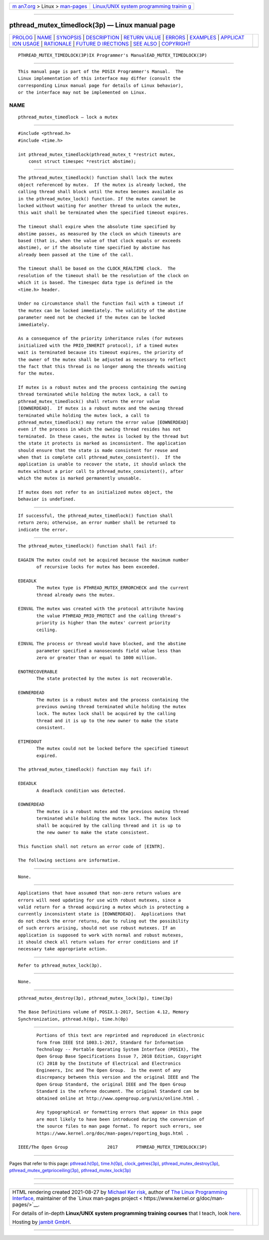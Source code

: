 .. container:: page-top

.. container:: nav-bar

   +----------------------------------+----------------------------------+
   | `m                               | `Linux/UNIX system programming   |
   | an7.org <../../../index.html>`__ | trainin                          |
   | > Linux >                        | g <http://man7.org/training/>`__ |
   | `man-pages <../index.html>`__    |                                  |
   +----------------------------------+----------------------------------+

--------------

pthread_mutex_timedlock(3p) — Linux manual page
===============================================

+-----------------------------------+-----------------------------------+
| `PROLOG <#PROLOG>`__ \|           |                                   |
| `NAME <#NAME>`__ \|               |                                   |
| `SYNOPSIS <#SYNOPSIS>`__ \|       |                                   |
| `DESCRIPTION <#DESCRIPTION>`__ \| |                                   |
| `RETURN VALUE <#RETURN_VALUE>`__  |                                   |
| \| `ERRORS <#ERRORS>`__ \|        |                                   |
| `EXAMPLES <#EXAMPLES>`__ \|       |                                   |
| `APPLICAT                         |                                   |
| ION USAGE <#APPLICATION_USAGE>`__ |                                   |
| \| `RATIONALE <#RATIONALE>`__ \|  |                                   |
| `FUTURE D                         |                                   |
| IRECTIONS <#FUTURE_DIRECTIONS>`__ |                                   |
| \| `SEE ALSO <#SEE_ALSO>`__ \|    |                                   |
| `COPYRIGHT <#COPYRIGHT>`__        |                                   |
+-----------------------------------+-----------------------------------+
| .. container:: man-search-box     |                                   |
+-----------------------------------+-----------------------------------+

::

   PTHREAD_MUTEX_TIMEDLOCK(3P)IX Programmer's ManualEAD_MUTEX_TIMEDLOCK(3P)


-----------------------------------------------------

::

          This manual page is part of the POSIX Programmer's Manual.  The
          Linux implementation of this interface may differ (consult the
          corresponding Linux manual page for details of Linux behavior),
          or the interface may not be implemented on Linux.

NAME
-------------------------------------------------

::

          pthread_mutex_timedlock — lock a mutex


---------------------------------------------------------

::

          #include <pthread.h>
          #include <time.h>

          int pthread_mutex_timedlock(pthread_mutex_t *restrict mutex,
              const struct timespec *restrict abstime);


---------------------------------------------------------------

::

          The pthread_mutex_timedlock() function shall lock the mutex
          object referenced by mutex.  If the mutex is already locked, the
          calling thread shall block until the mutex becomes available as
          in the pthread_mutex_lock() function. If the mutex cannot be
          locked without waiting for another thread to unlock the mutex,
          this wait shall be terminated when the specified timeout expires.

          The timeout shall expire when the absolute time specified by
          abstime passes, as measured by the clock on which timeouts are
          based (that is, when the value of that clock equals or exceeds
          abstime), or if the absolute time specified by abstime has
          already been passed at the time of the call.

          The timeout shall be based on the CLOCK_REALTIME clock.  The
          resolution of the timeout shall be the resolution of the clock on
          which it is based. The timespec data type is defined in the
          <time.h> header.

          Under no circumstance shall the function fail with a timeout if
          the mutex can be locked immediately. The validity of the abstime
          parameter need not be checked if the mutex can be locked
          immediately.

          As a consequence of the priority inheritance rules (for mutexes
          initialized with the PRIO_INHERIT protocol), if a timed mutex
          wait is terminated because its timeout expires, the priority of
          the owner of the mutex shall be adjusted as necessary to reflect
          the fact that this thread is no longer among the threads waiting
          for the mutex.

          If mutex is a robust mutex and the process containing the owning
          thread terminated while holding the mutex lock, a call to
          pthread_mutex_timedlock() shall return the error value
          [EOWNERDEAD].  If mutex is a robust mutex and the owning thread
          terminated while holding the mutex lock, a call to
          pthread_mutex_timedlock() may return the error value [EOWNERDEAD]
          even if the process in which the owning thread resides has not
          terminated. In these cases, the mutex is locked by the thread but
          the state it protects is marked as inconsistent. The application
          should ensure that the state is made consistent for reuse and
          when that is complete call pthread_mutex_consistent().  If the
          application is unable to recover the state, it should unlock the
          mutex without a prior call to pthread_mutex_consistent(), after
          which the mutex is marked permanently unusable.

          If mutex does not refer to an initialized mutex object, the
          behavior is undefined.


-----------------------------------------------------------------

::

          If successful, the pthread_mutex_timedlock() function shall
          return zero; otherwise, an error number shall be returned to
          indicate the error.


-----------------------------------------------------

::

          The pthread_mutex_timedlock() function shall fail if:

          EAGAIN The mutex could not be acquired because the maximum number
                 of recursive locks for mutex has been exceeded.

          EDEADLK
                 The mutex type is PTHREAD_MUTEX_ERRORCHECK and the current
                 thread already owns the mutex.

          EINVAL The mutex was created with the protocol attribute having
                 the value PTHREAD_PRIO_PROTECT and the calling thread's
                 priority is higher than the mutex' current priority
                 ceiling.

          EINVAL The process or thread would have blocked, and the abstime
                 parameter specified a nanoseconds field value less than
                 zero or greater than or equal to 1000 million.

          ENOTRECOVERABLE
                 The state protected by the mutex is not recoverable.

          EOWNERDEAD
                 The mutex is a robust mutex and the process containing the
                 previous owning thread terminated while holding the mutex
                 lock. The mutex lock shall be acquired by the calling
                 thread and it is up to the new owner to make the state
                 consistent.

          ETIMEDOUT
                 The mutex could not be locked before the specified timeout
                 expired.

          The pthread_mutex_timedlock() function may fail if:

          EDEADLK
                 A deadlock condition was detected.

          EOWNERDEAD
                 The mutex is a robust mutex and the previous owning thread
                 terminated while holding the mutex lock. The mutex lock
                 shall be acquired by the calling thread and it is up to
                 the new owner to make the state consistent.

          This function shall not return an error code of [EINTR].

          The following sections are informative.


---------------------------------------------------------

::

          None.


---------------------------------------------------------------------------

::

          Applications that have assumed that non-zero return values are
          errors will need updating for use with robust mutexes, since a
          valid return for a thread acquiring a mutex which is protecting a
          currently inconsistent state is [EOWNERDEAD].  Applications that
          do not check the error returns, due to ruling out the possibility
          of such errors arising, should not use robust mutexes. If an
          application is supposed to work with normal and robust mutexes,
          it should check all return values for error conditions and if
          necessary take appropriate action.


-----------------------------------------------------------

::

          Refer to pthread_mutex_lock(3p).


---------------------------------------------------------------------------

::

          None.


---------------------------------------------------------

::

          pthread_mutex_destroy(3p), pthread_mutex_lock(3p), time(3p)

          The Base Definitions volume of POSIX.1‐2017, Section 4.12, Memory
          Synchronization, pthread.h(0p), time.h(0p)


-----------------------------------------------------------

::

          Portions of this text are reprinted and reproduced in electronic
          form from IEEE Std 1003.1-2017, Standard for Information
          Technology -- Portable Operating System Interface (POSIX), The
          Open Group Base Specifications Issue 7, 2018 Edition, Copyright
          (C) 2018 by the Institute of Electrical and Electronics
          Engineers, Inc and The Open Group.  In the event of any
          discrepancy between this version and the original IEEE and The
          Open Group Standard, the original IEEE and The Open Group
          Standard is the referee document. The original Standard can be
          obtained online at http://www.opengroup.org/unix/online.html .

          Any typographical or formatting errors that appear in this page
          are most likely to have been introduced during the conversion of
          the source files to man page format. To report such errors, see
          https://www.kernel.org/doc/man-pages/reporting_bugs.html .

   IEEE/The Open Group               2017       PTHREAD_MUTEX_TIMEDLOCK(3P)

--------------

Pages that refer to this page:
`pthread.h(0p) <../man0/pthread.h.0p.html>`__, 
`time.h(0p) <../man0/time.h.0p.html>`__, 
`clock_getres(3p) <../man3/clock_getres.3p.html>`__, 
`pthread_mutex_destroy(3p) <../man3/pthread_mutex_destroy.3p.html>`__, 
`pthread_mutex_getprioceiling(3p) <../man3/pthread_mutex_getprioceiling.3p.html>`__, 
`pthread_mutex_lock(3p) <../man3/pthread_mutex_lock.3p.html>`__

--------------

--------------

.. container:: footer

   +-----------------------+-----------------------+-----------------------+
   | HTML rendering        |                       | |Cover of TLPI|       |
   | created 2021-08-27 by |                       |                       |
   | `Michael              |                       |                       |
   | Ker                   |                       |                       |
   | risk <https://man7.or |                       |                       |
   | g/mtk/index.html>`__, |                       |                       |
   | author of `The Linux  |                       |                       |
   | Programming           |                       |                       |
   | Interface <https:     |                       |                       |
   | //man7.org/tlpi/>`__, |                       |                       |
   | maintainer of the     |                       |                       |
   | `Linux man-pages      |                       |                       |
   | project <             |                       |                       |
   | https://www.kernel.or |                       |                       |
   | g/doc/man-pages/>`__. |                       |                       |
   |                       |                       |                       |
   | For details of        |                       |                       |
   | in-depth **Linux/UNIX |                       |                       |
   | system programming    |                       |                       |
   | training courses**    |                       |                       |
   | that I teach, look    |                       |                       |
   | `here <https://ma     |                       |                       |
   | n7.org/training/>`__. |                       |                       |
   |                       |                       |                       |
   | Hosting by `jambit    |                       |                       |
   | GmbH                  |                       |                       |
   | <https://www.jambit.c |                       |                       |
   | om/index_en.html>`__. |                       |                       |
   +-----------------------+-----------------------+-----------------------+

--------------

.. container:: statcounter

   |Web Analytics Made Easy - StatCounter|

.. |Cover of TLPI| image:: https://man7.org/tlpi/cover/TLPI-front-cover-vsmall.png
   :target: https://man7.org/tlpi/
.. |Web Analytics Made Easy - StatCounter| image:: https://c.statcounter.com/7422636/0/9b6714ff/1/
   :class: statcounter
   :target: https://statcounter.com/
